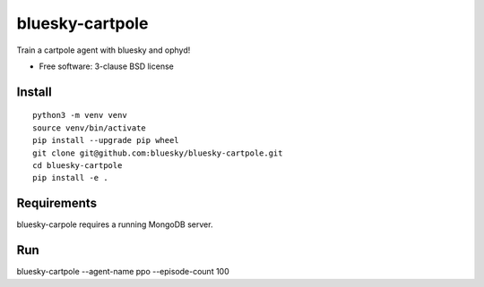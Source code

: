 ================
bluesky-cartpole
================

.. image:: https://github.com/bluesky/bluesky-cartpole/actions/workflows/testing.yml/badge.svg

Train a cartpole agent with bluesky and ophyd!

* Free software: 3-clause BSD license

Install
-------

::

  python3 -m venv venv
  source venv/bin/activate
  pip install --upgrade pip wheel
  git clone git@github.com:bluesky/bluesky-cartpole.git
  cd bluesky-cartpole
  pip install -e .

Requirements
------------

bluesky-carpole requires a running MongoDB server.

Run
---

bluesky-cartpole --agent-name ppo --episode-count 100
